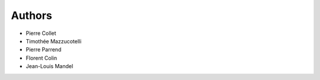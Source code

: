 
Authors
=======

* Pierre Collet
* Timothée Mazzucotelli
* Pierre Parrend
* Florent Colin
* Jean-Louis Mandel
